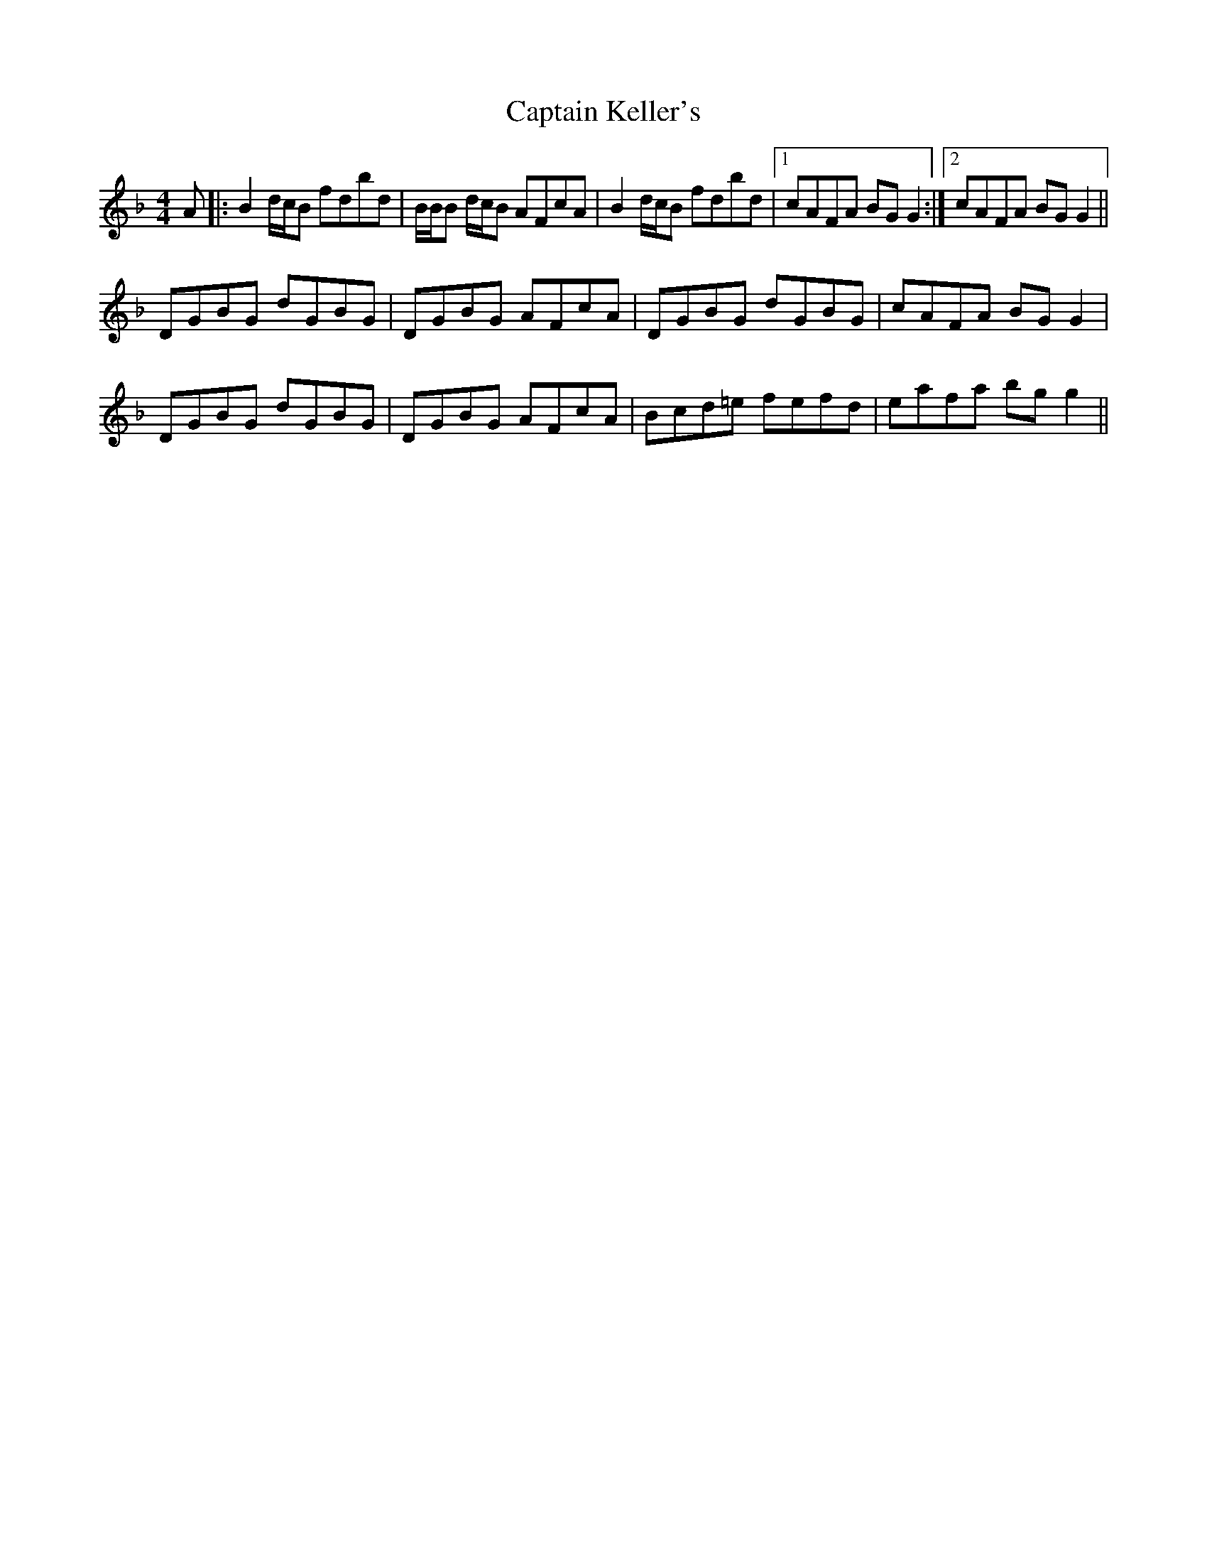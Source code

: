 X: 6124
T: Captain Keller's
R: reel
M: 4/4
K: Gdorian
A|:B2d/c/B fdbd|B/B/B d/c/B AFcA|B2 d/c/B fdbd|1 cAFA BGG2:|2 cAFA BGG2||
DGBG dGBG|DGBG AFcA|DGBG dGBG|cAFA BGG2|
DGBG dGBG|DGBG AFcA|Bcd=e fefd|eafa bgg2||

